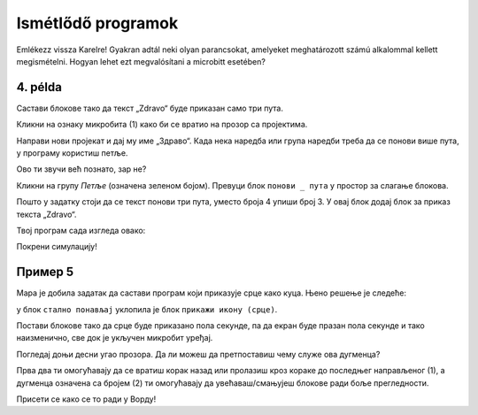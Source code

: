 Ismétlődő programok
===================

.. infonote::

 Amikor a ``állandóan`` nevű blokkot használod, a benne lévő parancsok mindaddig végrehajtásra kerülnek, amíg a microbit be van kapcsolva.

Emlékezz vissza Karelre! Gyakran adtál neki olyan parancsokat, amelyeket meghatározott számú alkalommal kellett megismételni. Hogyan lehet ezt megvalósítani a microbitt esetében?

4. példa
~~~~~~~~

Састави блокове тако да текст „Zdravo“ буде приказан само три пута.

Кликни на ознаку микробита (1) како би се вратио на прозор са пројектима. 

.. image:: ../../_images/mb7.png
	:width: 800
	:align: center

Направи нови пројекат и дај му име „Здраво“.
Када нека наредба или група наредби треба да се понови више пута, у програму користиш петље.

Ово ти звучи већ познато, зар не?

Кликни на групу *Петље* (означена зеленом бојом). Превуци блок ``понови _ пута`` у простор за слагање блокова. 

.. image:: ../../_images/mb8.png
	:width: 800
	:align: center

Пошто у задатку стоји да се текст понови три пута, уместо броја 4 упиши број 3. У овај блок додај блок за приказ текста „Zdravo“. 

Твој програм сада изгледа овако:

.. image:: ../../_images/mb9.png
	:width: 800
	:align: center
	
Покрени симулацију!

.. questionnote::

 Шта ће се десити ако уместо блока почетак употребиш блок стално понављај?

Пример 5
~~~~~~~~

Мара је добила задатак да састави програм који приказује срце како куца. Њено решење је следеће: 

у блок ``стално понављај`` уклопила је блок ``прикажи икону (срце)``. 

.. image:: ../../_images/mb10.png
	:width: 800
	:align: center
	
.. questionnote::

 Да ли је Мара добро урадила задатак? Да ли се види како срце „куца“ (појављује се и нестаје) или само стоји на екрану? 
 
 Због чега? Који блок треба да дода да би микробит приказивао оно што је речено у задатку?
 
Постави блокове тако да срце буде приказано пола секунде, па да екран буде празан пола секунде и тако наизменично, све док је укључен микробит уређај.

.. reveal::  Срце - решење
   :showtitle: Предлог решења   
   :hidetitle: Затвори
	
   Предлог решења
 
   .. image:: ../../_images/mb5.png
     :width: 800
     :align: center
	
   |

Погледај доњи десни угао прозора. Да ли можеш да претпоставиш чему служе ова дугменца?

Прва два ти омогућавају да се вратиш корак назад или пролазиш кроз кораке до последњег направљеног (1), а дугменца 
означена са бројем (2) ти омогућавају да увећаваш/смањујеш блокове ради боље прегледности. 

Присети се како се то ради у Ворду!
	
